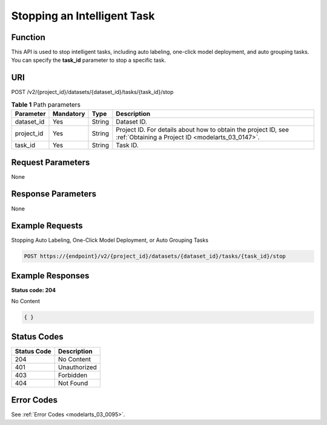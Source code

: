 .. _StopAutoAnnotation:

Stopping an Intelligent Task
============================

Function
--------

This API is used to stop intelligent tasks, including auto labeling, one-click model deployment, and auto grouping tasks. You can specify the **task_id** parameter to stop a specific task.

URI
---

POST /v2/{project_id}/datasets/{dataset_id}/tasks/{task_id}/stop

.. table:: **Table 1** Path parameters

   +------------+-----------+--------+--------------------------------------------------------------------------------------------------------------------+
   | Parameter  | Mandatory | Type   | Description                                                                                                        |
   +============+===========+========+====================================================================================================================+
   | dataset_id | Yes       | String | Dataset ID.                                                                                                        |
   +------------+-----------+--------+--------------------------------------------------------------------------------------------------------------------+
   | project_id | Yes       | String | Project ID. For details about how to obtain the project ID, see :ref:`Obtaining a Project ID <modelarts_03_0147>`. |
   +------------+-----------+--------+--------------------------------------------------------------------------------------------------------------------+
   | task_id    | Yes       | String | Task ID.                                                                                                           |
   +------------+-----------+--------+--------------------------------------------------------------------------------------------------------------------+

Request Parameters
------------------

None

Response Parameters
-------------------

None

Example Requests
----------------

Stopping Auto Labeling, One-Click Model Deployment, or Auto Grouping Tasks

.. code-block::

   POST https://{endpoint}/v2/{project_id}/datasets/{dataset_id}/tasks/{task_id}/stop

Example Responses
-----------------

**Status code: 204**

No Content

.. code-block::

   { }

Status Codes
------------

=========== ============
Status Code Description
=========== ============
204         No Content
401         Unauthorized
403         Forbidden
404         Not Found
=========== ============

Error Codes
-----------

See :ref:`Error Codes <modelarts_03_0095>`.
